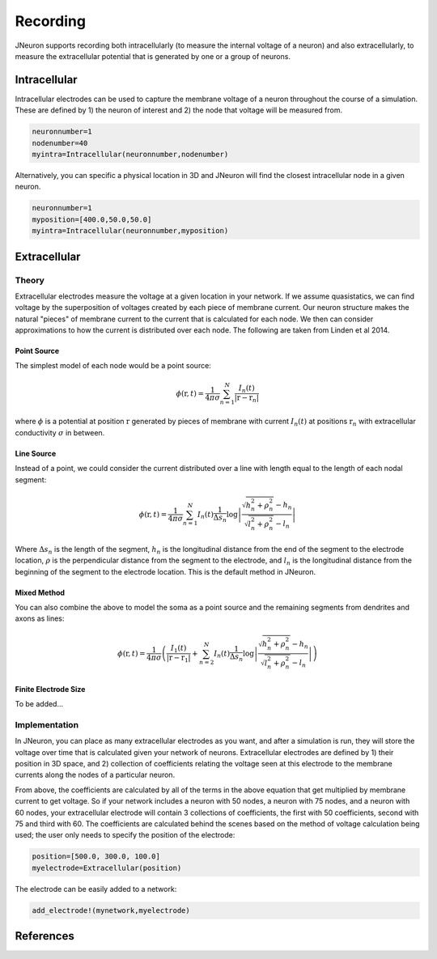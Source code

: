 
##########
Recording
##########

JNeuron supports recording both intracellularly (to measure the internal voltage of a neuron) and also extracellularly, to measure the extracellular potential that is generated by one or a group of neurons.

**************
Intracellular
**************

Intracellular electrodes can be used to capture the membrane voltage of a neuron throughout the course of a simulation. These are defined by 1) the neuron of interest and 2) the node that voltage will be measured from.

.. code-block:: julia

	neuronnumber=1
	nodenumber=40
	myintra=Intracellular(neuronnumber,nodenumber)

Alternatively, you can specific a physical location in 3D and JNeuron will find the closest intracellular node in a given neuron.

.. code-block:: julia

	neuronnumber=1
	myposition=[400.0,50.0,50.0]
	myintra=Intracellular(neuronnumber,myposition)

**************
Extracellular
**************

=======
Theory
=======

Extracellular electrodes measure the voltage at a given location in your network. If we assume quasistatics, we can find voltage by the superposition of voltages created by each piece of membrane current. Our neuron structure makes the natural "pieces" of membrane current to the current that is calculated for each node. We then can consider approximations to how the current is distributed over each node. The following are taken from Linden et al 2014.

-------------
Point Source
-------------

The simplest model of each node would be a point source:

.. math:: \phi(\textbf{r},t) = \frac{1}{4 \pi \sigma} \sum_{n=1}^N \frac{I_n(t)}{|\textbf{r} - \textbf{r}_n|}

where :math:`\phi` is a potential at position :math:`\textbf{r}` generated by pieces of membrane with current :math:`I_n(t)` at positions :math:`\textbf{r}_n` with extracellular conductivity :math:`\sigma` in between.

-------------
Line Source
-------------

Instead of a point, we could consider the current distributed over a line with length equal to the length of each nodal segment:

.. math:: \phi(\textbf{r},t) = \frac{1}{4 \pi \sigma} \sum_{n=1}^N I_n(t) \frac{1}{\Delta s_n} \log \left| \frac{\sqrt{h_n^2 + \rho_n^2}-h_n}{\sqrt{l_n^2+\rho_n^2} - l_n} \right|

Where :math:`\Delta s_n` is the length of the segment, :math:`h_n` is the longitudinal distance from the end of the segment to the electrode location, :math:`\rho` is the perpendicular distance from the segment to the electrode, and :math:`l_n` is the longitudinal distance from the beginning of the segment to the electrode location. This is the default method in JNeuron.

--------------
Mixed Method
--------------

You can also combine the above to model the soma as a point source and the remaining segments from dendrites and axons as lines:

.. math:: \phi(\textbf{r},t) = \frac{1}{4 \pi \sigma} \left( \frac{I_1(t)}{|\textbf{r} - \textbf{r}_1|} + \sum_{n=2}^N I_n(t) \frac{1}{\Delta s_n} \log \left| \frac{\sqrt{h_n^2 + \rho_n^2}-h_n}{\sqrt{l_n^2+\rho_n^2} - l_n} \right| \right)

----------------------
Finite Electrode Size
----------------------

To be added...

==============
Implementation
==============

In JNeuron, you can place as many extracellular electrodes as you want, and after a simulation is run, they will store the voltage over time that is calculated given your network of neurons. Extracellular electrodes are defined by 1) their position in 3D space, and 2) collection of coefficients relating the voltage seen at this electrode to the membrane currents along the nodes of a particular neuron. 

From above, the coefficients are calculated by all of the terms in the above equation that get multiplied by membrane current to get voltage. So if your network includes a neuron with 50 nodes, a neuron with 75 nodes, and a neuron with 60 nodes, your extracellular electrode will contain 3 collections of coefficients, the first with 50 coefficients, second with 75 and third with 60. The coefficients are calculated behind the scenes based on the method of voltage calculation being used; the user only needs to specify the position of the electrode:

.. code-block:: julia

	position=[500.0, 300.0, 100.0]
	myelectrode=Extracellular(position)

The electrode can be easily added to a network:

.. code-block:: julia

	add_electrode!(mynetwork,myelectrode)

**************
References
**************

